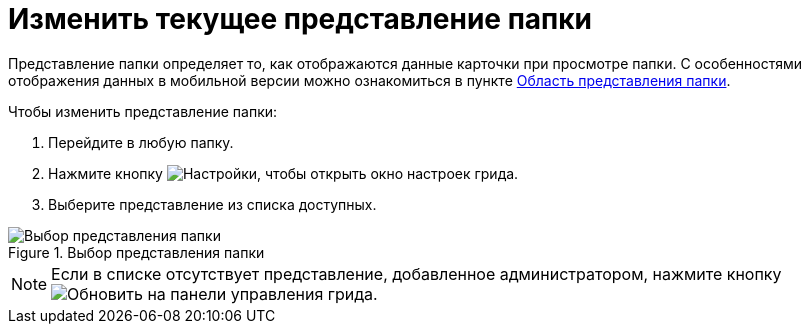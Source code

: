 = Изменить текущее представление папки

Представление папки определяет то, как отображаются данные карточки при просмотре папки. С особенностями отображения данных в мобильной версии можно ознакомиться в пункте xref:interface-view-area.adoc#mobile-view[Область представления папки].

.Чтобы изменить представление папки:
. Перейдите в любую папку.
. Нажмите кнопку image:buttons/grid-params.png[Настройки], чтобы открыть окно настроек грида.
. Выберите представление из списка доступных.

.Выбор представления папки
image::grid-settings-views.png[Выбор представления папки]

[NOTE]
====
Если в списке отсутствует представление, добавленное администратором, нажмите кнопку image:buttons/refresh-black.png[Обновить] на панели управления грида.
====
